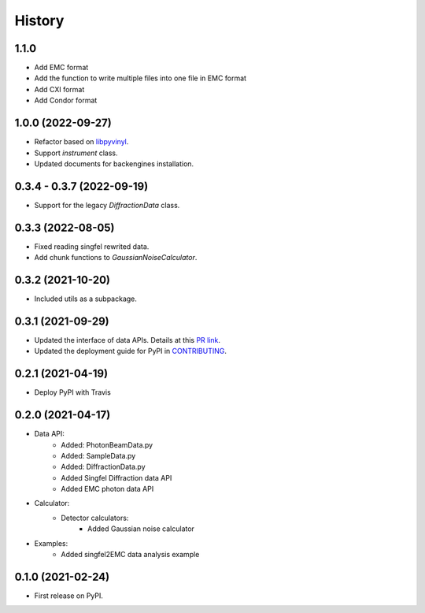 =======
History
=======

1.1.0
------------------

* Add EMC format
* Add the function to write multiple files into one file in EMC format
* Add CXI format
* Add Condor format


1.0.0 (2022-09-27)
------------------

* Refactor based on `libpyvinyl <https://github.com/PaNOSC-ViNYL/libpyvinyl>`_.
* Support `instrument` class.
* Updated documents for backengines installation.

0.3.4 - 0.3.7 (2022-09-19)
--------------------------

* Support for the legacy `DiffractionData` class.

0.3.3 (2022-08-05)
------------------

* Fixed reading singfel rewrited data.
* Add chunk functions to `GaussianNoiseCalculator`.

0.3.2 (2021-10-20)
------------------

* Included utils as a subpackage.

0.3.1 (2021-09-29)
------------------

* Updated the interface of data APIs. Details at this `PR link <https://github.com/PaNOSC-ViNYL/SimEx-Lite/pull/4>`_.
* Updated the deployment guide for PyPI in `CONTRIBUTING <https://github.com/PaNOSC-ViNYL/SimEx-Lite/blob/main/CONTRIBUTING.rst>`_.

0.2.1 (2021-04-19)
------------------

* Deploy PyPI with Travis

0.2.0 (2021-04-17)
------------------

* Data API:
    * Added: PhotonBeamData.py
    * Added: SampleData.py
    * Added: DiffractionData.py
    * Added Singfel Diffraction data API
    * Added EMC photon data API

* Calculator:
    * Detector calculators:
        * Added Gaussian noise calculator

* Examples:
    * Added singfel2EMC data analysis example

0.1.0 (2021-02-24)
------------------

* First release on PyPI.
